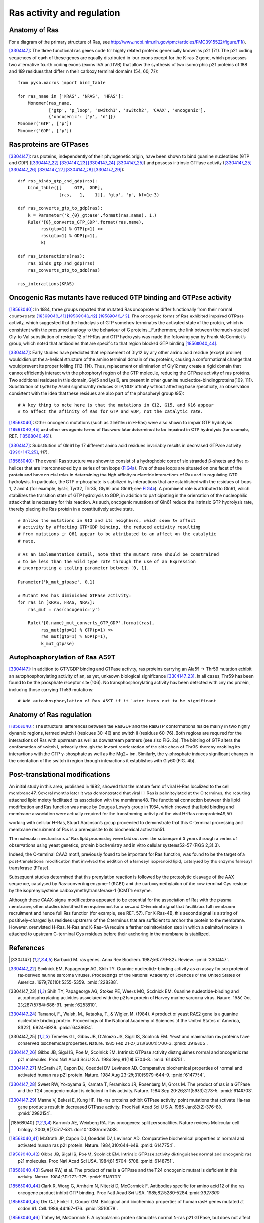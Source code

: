 Ras activity and regulation
===========================

Anatomy of Ras
--------------

For a diagram of the primary structure of Ras, see
http://www.ncbi.nlm.nih.gov/pmc/articles/PMC3915522/figure/F1/).

[3304147]_: The three functional ras genes code for highly related proteins
generically known as p21 (71). The p21 coding sequences of each of these genes
are equally distributed in four exons except for the K-ras-2 gene, which
possesses two alternative fourth coding exons (exons IVA and IVB) that allow
the synthesis of two isomorphic p21 proteins of 188 and 189 residues that
differ in their carboxy terminal domains (54, 60, 72)::

    from pysb.macros import bind_table

    for ras_name in ['KRAS', 'NRAS', 'HRAS']:
        Monomer(ras_name,
                ['gtp', 'p_loop', 'switch1', 'switch2', 'CAAX', 'oncogenic'],
                {'oncogenic': ['y', 'n']})
    Monomer('GTP', ['p'])
    Monomer('GDP', ['p'])

Ras proteins are GTPases
------------------------

[3304147]_: ras proteins, independently of their phylogenetic origin, have been
shown to bind guanine nucleotides (GTP and GDP) ([3304147_22]_ [3304147_23]_
[3304147_24]_ [3304147_25]_) and possess intrinsic GTPase activity
([3304147_25]_ [3304147_26]_ [3304147_27]_ [3304147_28]_ [3304147_29]_)::

    def ras_binds_gtp_and_gdp(ras):
        bind_table([[     GTP,  GDP],
                    [ras,   1,    1]], 'gtp', 'p', kf=1e-3)

    def ras_converts_gtp_to_gdp(ras):
        k = Parameter('k_{0}_gtpase'.format(ras.name), 1.)
        Rule('{0}_converts_GTP_GDP'.format(ras.name),
             ras(gtp=1) % GTP(p=1) >>
             ras(gtp=1) % GDP(p=1),
             k)

    def ras_interactions(ras):
        ras_binds_gtp_and_gdp(ras)
        ras_converts_gtp_to_gdp(ras)

    ras_interactions(KRAS)

Oncogenic Ras mutants have reduced GTP binding and GTPase activity
-------------------------------------------------------------------

[18568040]_: In 1984, three groups reported that mutated Ras oncoproteins
differ functionally from their normal counterparts [18568040_41]_
[18568040_42]_ [18568040_43]_. The oncogenic forms of Ras exhibited impaired
GTPase activity, which suggested that the hydrolysis of GTP somehow terminates
the activated state of the protein, which is consistent with the presumed
analogy to the behaviour of G proteins...Furthermore, the link between the
much-studied Gly-to-Val substitution of residue 12 of H-Ras and GTP hydrolysis
was made the following year by Frank McCormick’s group, which noted that
antibodies that are specific to that region blocked GTP binding [18568040_44]_.

[3304147]_: Early studies have predicted that replacement of Gly12 by any other
amino acid residue (except proline) would disrupt the a-helical structure of
the amino terminal domain of ras proteins, causing a conformational change that
would prevent its proper folding (112-114). Thus, replacement or elimination of
Gly12 may create a rigid domain that cannot efficiently interact with the
phosphoryl region of the GTP molecule, reducing the GTPase activity of ras
proteins. Two additional residues in this domain, Glyl5 and Lysl6, are present
in other guanine nucleotide-bindingproteins(109, 111). Substitution of Lys16 by
Asn16 significantly reduces GTP/GDP affinity without affecting base
specificity, an observation consistent with the idea that these residues are
also part of the phosphoryl group (95)::

    # A key thing to note here is that the mutations in G12, G15, and K16 appear
    # to affect the affinity of Ras for GTP and GDP, not the catalytic rate.

[18568040]_: Other oncogenic mutations (such as Gln61leu in H-Ras) were
also shown to impair GTP hydrolysis [18568040_45]_ and other oncogenic forms of
Ras were later determined to be impaired in GTP hydrolysis (for example, REF.
[18568040_46]_).

[3304147]_: Substitution of Gln61 by 17 different amino acid residues
invariably results in decreased GTPase activity ([3304147_25]_, 117).

[18568040]_: The overall Ras structure was shown to consist of a
hydrophobic core of six stranded β-sheets and five α-helices that are
interconnected by a series of ten loops (FIG4a_). Five of these loops are
situated on one facet of the protein and have crucial roles in determining the
high affinity nucleotide interactions of Ras and in regulating GTP hydrolysis.
In particular, the GTP γ-phosphate is stabilized by interactions that are
established with the residues of loops 1, 2 and 4 (for example, lys16, Tyr32,
Thr35, Gly60 and Gln61; see FIG4b_). A prominent role is attributed to Gln61,
which stabilizes the transition state of GTP hydrolysis to GDP, in addition to
participating in the orientation of the nucleophilic attack that is necessary
for this reaction. As such, oncogenic mutations of Gln61 reduce the intrinsic
GTP hydrolysis rate, thereby placing the Ras protein in a constitutively active
state.

.. _FIG4a: http://www.ncbi.nlm.nih.gov/pmc/articles/PMC3915522/figure/F4/
.. _FIG4b: http://www.ncbi.nlm.nih.gov/pmc/articles/PMC3915522/figure/F4/

::

    # Unlike the mutations in G12 and its neighbors, which seem to affect
    # activity by affecting GTP/GDP binding, the reduced activity resulting
    # from mutations in Q61 appear to be attributed to an affect on the catalytic
    # rate.

    # As an implementation detail, note that the mutant rate should be constrained
    # to be less than the wild type rate through the use of an Expression
    # incorporating a scaling parameter between [0, 1].

    Parameter('k_mut_gtpase', 0.1)

    # Mutant Ras has diminished GTPase activity:
    for ras in [KRAS, HRAS, NRAS]:
        ras_mut = ras(oncogenic='y')

        Rule('{0.name}_mut_converts_GTP_GDP'.format(ras),
             ras_mut(gtp=1) % GTP(p=1) >>
             ras_mut(gtp=1) % GDP(p=1),
             k_mut_gtpase)

Autophosphorylation of Ras A59T
-------------------------------

[3304147]_: In addition to GTP/GDP binding and GTPase activity, ras proteins
carrying an Ala59 -> Thr59 mutation exhibit an autophosphorylating activity of
an, as yet, unknown biological significance [3304147_23]_. In all cases, Thr59
has been found to be the phosphate receptor site (106). No transphosphorylating
activity has been detected with any ras protein, including those carrying Thr59
mutations::

    # Add autophosphorylation of Ras A59T if it later turns out to be significant.

Anatomy of Ras regulation
-------------------------

[18568040]_: The structural differences between the RasGDP and the RasGTP
conformations reside mainly in two highly dynamic regions, termed switch i
(residues 30–40) and switch ii (residues 60–76). Both regions are required for
the interactions of Ras with upstream as well as downstream partners (see also
FIG. 2a). The binding of GTP alters the conformation of switch i, primarily
through the inward reorientation of the side chain of Thr35, thereby enabling
its interactions with the GTP γ-phosphate as well as the Mg2+ ion. Similarly,
the γ-phosphate induces significant changes in the orientation of the switch ii
region through interactions it establishes with Gly60 (FIG. 4b).

Post-translational modifications
--------------------------------

An initial study in this area, published in 1982, showed that the mature form
of viral H-Ras localized to the cell membrane47. Several months later it was
demonstrated that viral H-Ras is palmitoylated at the C terminus; the resulting
attached lipid moiety facilitated its association with the membrane48. The
functional connection between this lipid modification and Ras function was made
by Douglas Lowy’s group in 1984, which showed that lipid binding and membrane
association were actually required for the transforming activity of the viral
H-Ras oncoprotein49,50.

working with cellular H-Ras, Stuart Aaronson’s group proceeded to demonstrate that this C-terminal processing and membrane recruitment of Ras is a prerequisite to its biochemical activation51.

The molecular mechanisms of Ras lipid processing were laid out over the subsequent 5 years through a series of observations using yeast genetics, protein biochemistry and in vitro cellular systems52–57 (FIGS 2,3).3).

Indeed, the C-terminal CAAX motif, previously found to be important for Ras
function, was found to be the target of a post-translational modification that
involved the addition of a farnesyl isoprenoid lipid, catalysed by the enzyme
farnesyl transferase (FTase).

Subsequent studies determined that this prenylation reaction is followed by the
proteolytic cleavage of the AAX sequence, catalysed by Ras-converting enzyme-1
(RCE1) and the carboxymethylation of the now terminal Cys residue by the
isoprenylcysteine carboxymethyltransferase-1 (ICMT1) enzyme.

Although these CAAX-signal modifications appeared to be essential for the
association of Ras with the plasma membrane, other studies identified the
requirement for a second C-terminal signal that facilitates full membrane
recruitment and hence full Ras function (for example, see REF. 57). For
K-Ras-4B, this second signal is a string of positively-charged lys residues
upstream of the C terminus that are sufficient to anchor the protein to the
membrane. However, prenylated H-Ras, N-Ras and K-Ras-4A require a further
palmitoylation step in which a palmitoyl moiety is attached to upstream
C-terminal Cys residues before their anchoring in the membrane is stabilized.

References
----------

.. [3304147] Barbacid M. ras genes. Annu Rev Biochem. 1987;56:779-827. Review. :pmid:`3304147`.

.. [3304147_22] Scolnick EM, Papageorge AG, Shih TY. Guanine nucleotide-binding activity as an assay for src protein of rat-derived murine sarcoma viruses. Proceedings of the National Academy of Sciences of the United States of America. 1979;76(10):5355-5359. :pmid:`228288`.

.. [3304147_23] Shih TY, Papageorge AG, Stokes PE, Weeks MO, Scolnick EM. Guanine nucleotide-binding and autophosphorylating activities associated with the p21src protein of Harvey murine sarcoma virus. Nature. 1980 Oct 23;287(5784):686-91. :pmid:`6253810`.

.. [3304147_24] Tamanoi, F., Walsh, M., Kataoka, T., & Wigler, M. (1984). A product of yeast RAS2 gene is a guanine nucleotide binding protein. Proceedings of the National Academy of Sciences of the United States of America, 81(22), 6924–6928. :pmid:`6438624`.

.. [3304147_25] Temeles GL, Gibbs JB, D'Alonzo JS, Sigal IS, Scolnick EM. Yeast and mammalian ras proteins have conserved biochemical properties. Nature. 1985 Feb 21-27;313(6004):700-3. :pmid:`3919305`.

.. [3304147_26] Gibbs JB, Sigal IS, Poe M, Scolnick EM. Intrinsic GTPase activity distinguishes normal and oncogenic ras p21 molecules. Proc Natl Acad Sci U S A. 1984 Sep;81(18):5704-8. :pmid:`6148751`.

.. [3304147_27] McGrath JP, Capon DJ, Goeddel DV, Levinson AD. Comparative biochemical properties of normal and activated human ras p21 protein. Nature. 1984 Aug 23-29;310(5979):644-9. :pmid:`6147754`.

.. [3304147_28] Sweet RW, Yokoyama S, Kamata T, Feramisco JR, Rosenberg M, Gross M. The product of ras is a GTPase and the T24 oncogenic mutant is deficient in this activity. Nature. 1984 Sep 20-26;311(5983):273-5. :pmid:`6148703`.

.. [3304147_29] Manne V, Bekesi E, Kung HF. Ha-ras proteins exhibit GTPase activity: point mutations that activate Ha-ras gene products result in decreased GTPase activity. Proc Natl Acad Sci U S A. 1985 Jan;82(2):376-80. :pmid:`2982154`.

.. [18568040] Karnoub AE, Weinberg RA. Ras oncogenes: split personalities. Nature reviews Molecular cell biology. 2008;9(7):517-531. doi:10.1038/nrm2438.

.. [18568040_41] McGrath JP, Capon DJ, Goeddel DV, Levinson AD. Comparative biochemical properties of normal and activated human ras p21 protein. Nature. 1984;310:644–649. :pmid:`6147754`.

.. [18568040_42] Gibbs JB, Sigal IS, Poe M, Scolnick EM. Intrinsic GTPase activity distinguishes normal and oncogenic ras p21 molecules. Proc Natl Acad Sci USA. 1984;81:5704–5708. :pmid:`6148751`.

.. [18568040_43] Sweet RW, et al. The product of ras is a GTPase and the T24 oncogenic mutant is deficient in this activity. Nature. 1984;311:273–275. :pmid:`6148703`.

.. [18568040_44] Clark R, Wong G, Arnheim N, Nitecki D, McCormick F. Antibodies specific for amino acid 12 of the ras oncogene product inhibit GTP binding. Proc Natl Acad Sci USA. 1985;82:5280–5284.:pmid:`3927300`.

.. [18568040_45] Der CJ, Finkel T, Cooper GM. Biological and biochemical properties of human rasH genes mutated at codon 61. Cell. 1986;44:167–176. :pmid:`3510078`.

.. [18568040_46] Trahey M, McCormick F. A cytoplasmic protein stimulates normal N-ras p21 GTPase, but does not affect oncogenic mutants. Science.  1987;238:542–545. References 41–46 established that oncogenic mutation of ras affects its nucleotide cycle. :pmid:`2821624`.
